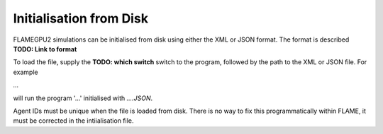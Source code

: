 Initialisation from Disk
========================

FLAMEGPU2 simulations can be initialised from disk using either the XML or JSON format. The format is described **TODO: Link to format**

To load the file, supply the **TODO: which switch** switch to the program, followed by the path to the XML or JSON file. 
For example

`...` 

will run the program '...' initialised with `....JSON`.

Agent IDs must be unique when the file is loaded from disk. There is no way to fix this programmatically within FLAME, it must be corrected in the intiialisation file.

